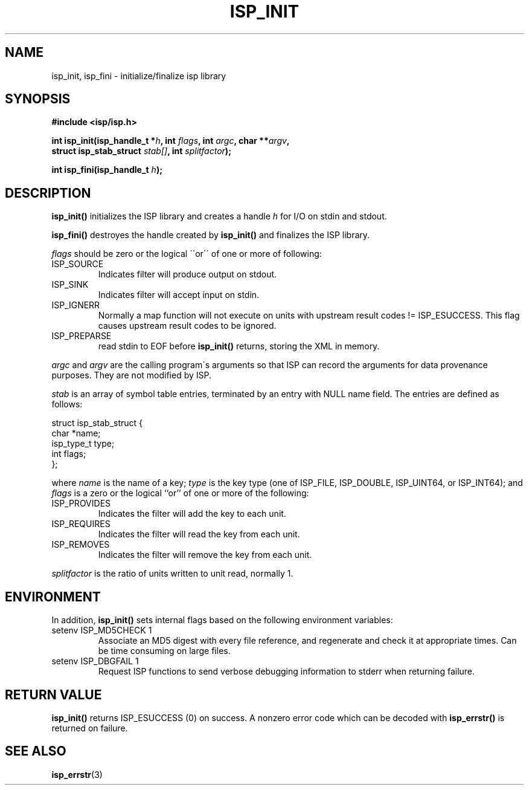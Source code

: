 .\" Copyright (C) 2005 The Regents of the University of California.
.\" Produced at Lawrence Livermore National Laboratory (cf, DISCLAIMER).
.\" Written by Jim Garlick <garlick@llnl.gov>.
.\"
.\" This file is part of ISP, a toolkit for constructing pipeline applications.
.\" For details, see <http://isp.sourceforge.net>.
.\"
.\" ISP is free software; you can redistribute it and/or modify it under
.\" the terms of the GNU General Public License as published by the Free
.\" Software Foundation; either version 2 of the License, or (at your option)
.\" any later version.
.\"
.\" ISP is distributed in the hope that it will be useful, but WITHOUT ANY
.\" WARRANTY; without even the implied warranty of MERCHANTABILITY or FITNESS
.\" FOR A PARTICULAR PURPOSE.  See the GNU General Public License for more
.\" details.
.\"
.\" You should have received a copy of the GNU General Public License along
.\" with ISP; if not, write to the Free Software Foundation, Inc.,
.\" 59 Temple Place, Suite 330, Boston, MA  02111-1307  USA.
.TH ISP_INIT 3  2005-03-23 "" "Industrial Strength Pipes"
.SH NAME
isp_init, isp_fini \- initialize/finalize isp library
.SH SYNOPSIS
.nf
.B #include <isp/isp.h>
.sp
.BI "int isp_init(isp_handle_t *" h ", int " flags ", int " argc ", char **" argv ","
.BI "             struct isp_stab_struct " stab[] ", int " splitfactor ");"
.sp
.BI "int isp_fini(isp_handle_t " h ");"
.fi
.SH DESCRIPTION
\fBisp_init()\fR initializes the ISP library and creates a handle 
\fIh\fR for I/O on stdin and stdout. 
.PP
\fBisp_fini()\fR destroyes the handle created by \fBisp_init()\fR and
finalizes the ISP library.
.PP
\fIflags\fR should be zero or the 
logical \`\`or\'\' of one or more of following:
.TP
ISP_SOURCE
Indicates filter will produce output on stdout.
.TP
ISP_SINK
Indicates filter will accept input on stdin.
.TP
ISP_IGNERR
Normally a map function will not execute on units with upstream result 
codes != ISP_ESUCCESS.  This flag causes upstream result codes to be ignored.
.TP
ISP_PREPARSE
read stdin to EOF before \fBisp_init()\fR returns, storing the XML in memory.
.PP
\fIargc\fR and \fIargv\fR are the calling program\'s arguments so that ISP
can record the arguments for data provenance purposes.  They are not modified
by ISP.
.PP
\fIstab\fR is an array of symbol table entries, terminated by an entry
with NULL name field.  The entries are defined as follows:
.PP
.nf
struct isp_stab_struct {
    char        *name;
    isp_type_t   type;
    int          flags;
};
.fi
.PP
where \fIname\fR is the name of a key; \fItype\fR is the key type 
(one of ISP_FILE, ISP_DOUBLE, ISP_UINT64, or ISP_INT64);
and \fIflags\fR is a zero or the logical ``or'' of one or more of the
following:
.TP
ISP_PROVIDES
Indicates the filter will add the key to each unit.
.TP
ISP_REQUIRES
Indicates the filter will read the key from each unit.
.TP
ISP_REMOVES
Indicates the filter will remove the key from each unit.
.PP
\fIsplitfactor\fR is the ratio of units written to unit read, normally 1.
.SH ENVIRONMENT
In addition, \fBisp_init()\fR sets internal flags based on the following
environment variables:
.TP
setenv ISP_MD5CHECK 1
Associate an MD5 digest with every file reference, and regenerate and check 
it at appropriate times.  Can be time consuming on large files.
.TP
setenv ISP_DBGFAIL 1
Request ISP functions to send verbose debugging information to stderr when 
returning failure.
.SH "RETURN VALUE"
\fBisp_init()\fR returns ISP_ESUCCESS (0) on success.
A nonzero error code which can be decoded with \fBisp_errstr()\fR is returned
on failure.
.SH "SEE ALSO"
.BR isp_errstr (3)
